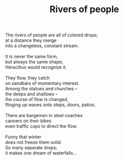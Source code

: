 :PROPERTIES:
:ID:       38476842-CEAF-4A16-90D9-CEC59712637F
:SLUG:     rivers-of-people
:LOCATION: Italy
:EDITED:   [2004-04-10 Sat]
:END:
#+filetags: :poetry:
#+title: Rivers of people

#+BEGIN_VERSE
The rivers of people are all of colored drops;
at a distance they merge
into a changeless, constant stream.

It is never the same form,
but always the same shape;
Heraclitus would recognize it.

They flow, they catch
on sandbars of momentary interest.
Among the statues and churches --
the deeps and shallows --
the course of flow is changed,
flinging up waves onto steps, doors, patios.

There are bargemen in steel coaches
canoers on their bikes
even traffic cops to direct the flow.

Funny that winter
does not freeze them solid.
So many separate drops;
it makes one dream of waterfalls...
#+END_VERSE
